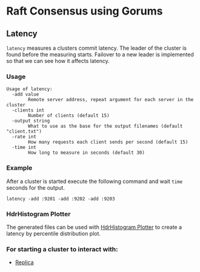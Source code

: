 * Raft Consensus using Gorums

** Latency

=latency= measures a clusters commit latency.
The leader of the cluster is found before the measuring starts.
Failover to a new leader is implemented so that we can see how it affects latency.

*** Usage
#+BEGIN_EXAMPLE
Usage of latency:
  -add value
    	Remote server address, repeat argument for each server in the cluster
  -clients int
    	Number of clients (default 15)
  -output string
    	What to use as the base for the output filenames (default "client.txt")
  -rate int
    	How many requests each client sends per second (default 15)
  -time int
    	How long to measure in seconds (default 30)
#+END_EXAMPLE

*** Example
After a cluster is started execute the following command and wait =time= seconds for the output.
#+BEGIN_SRC shell
latency -add :9201 -add :9202 -add :9203
#+END_SRC

*** HdrHistogram Plotter
The generated files can be used with [[http://hdrhistogram.github.io/HdrHistogram/plotFiles.html][HdrHistogram Plotter]] to create a latency by percentile distribution plot.

*** For starting a cluster to interact with:
- [[https://github.com/relab/raft/tree/master/cmd/replica][Replica]]
